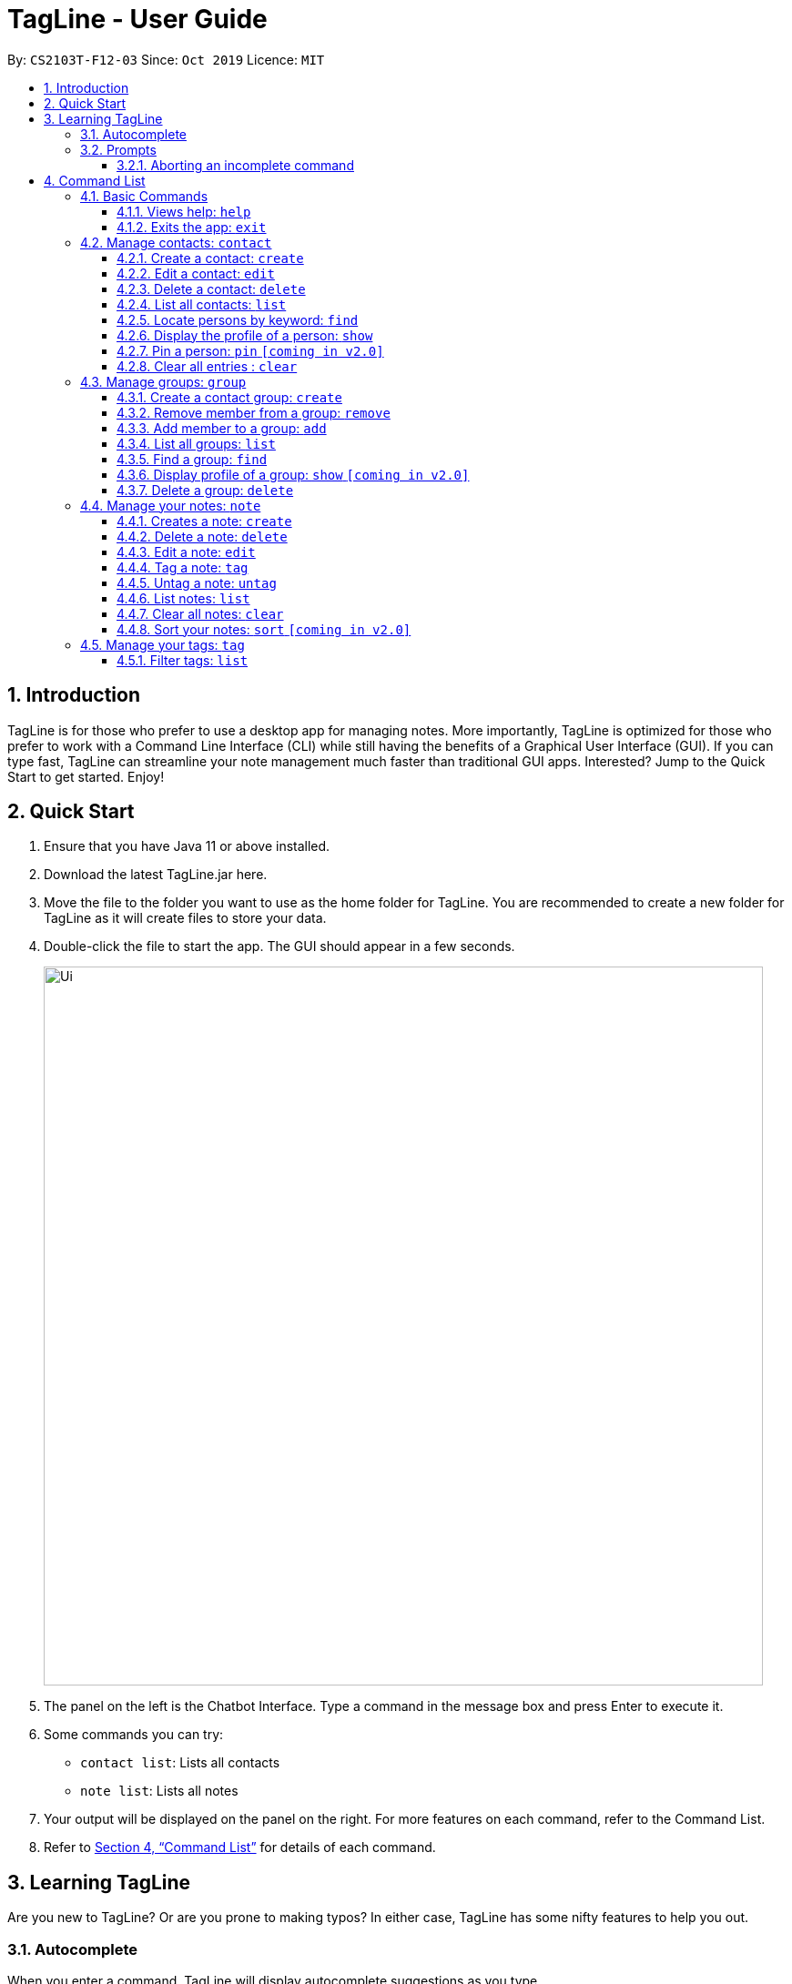 = TagLine - User Guide
:toclevels: 3
:sectnums:
:sectnumlevels: 3
:site-section: UserGuide
:toc:
:toc-title:
:toc-placement: preamble
:sectnums:
:imagesDir: images
:stylesDir: stylesheets
:xrefstyle: full
:experimental:
ifdef::env-github[]
:tip-caption: :bulb:
:note-caption: :information_source:
endif::[]
:repoURL: https://github.com/AY1920S1-CS2103T-F12-3/main/tree/master

By: `CS2103T-F12-03`      Since: `Oct 2019`      Licence: `MIT`

== Introduction

TagLine is for those who prefer to use a desktop app for managing notes.
More importantly, TagLine is optimized for those who prefer to work with a Command Line Interface (CLI)
while still having the benefits of a Graphical User Interface (GUI). If you can type fast, TagLine can
streamline your note management much faster than traditional GUI apps. Interested? Jump to the Quick Start
to get started. Enjoy!

== Quick Start

.  Ensure that you have Java 11 or above installed.
.  Download the latest TagLine.jar here.
.  Move the file to the folder you want to use as the home folder for TagLine. You are recommended to create a new folder for TagLine as it will create files to store your data.
.  Double-click the file to start the app. The GUI should appear in a few seconds.
+
image::Ui.png[width="790"]
+
.  The panel on the left is the Chatbot Interface. Type a command in the message box and press Enter to execute it.
.  Some commands you can try:
- `contact list`: Lists all contacts
- `note list`: Lists all notes
.  Your output will be displayed on the panel on the right. For more features on each command, refer to the Command List.
.  Refer to <<Command List>> for details of each command.

// tag::learningtagline[]
== Learning TagLine

Are you new to TagLine? Or are you prone to making typos? In either case, TagLine has some nifty features to help you out.

=== Autocomplete

When you enter a command, TagLine will display autocomplete suggestions as you type.

To illustrate, let's suppose you are trying to create a new contact. However, you only remember that the first keyword is `contact`! With the autocomplete feature, it is easy to find the correct command. Try following the following steps:

. Type `contact` into the command box. A list of suggestions will pop up under the command bar.
+
image::ug_autocomplete1.png[width="790"]

. Use the arrow keys to navigate to the correct command (optional if using mouse).
+
image::ug_autocomplete2.png[width="790"]

. Press the Enter key or click on the command in the menu. Your command box will now display `contact create`.
+
image::ug_autocomplete3.png[width="790"]

====
*Note*

After typing a command, if the autocomplete menu is still showing, please wait a moment for it to disappear, or click elsewhere on the screen. If you press Enter too quickly, this will cause your command to be overwritten.
====

=== Prompts

For some commands, TagLine can prompt you when there is missing important information. Instead of having to type the whole command again, you will only need to fill in the couple of fields you missed.

Let's take the same example of creating a new contact.

. Suppose you accidentally pressed Enter too early, and sent the command `contact create` as is.
+
image::ug_prompt1.png[width="790"]

. Maybe you have intended to call this new contact `Bob`. Then type `Bob` into the command box and press Enter (or Send). Then TagLine would appear like this:
+
image::ug_prompt2.png[width="790"]

. As can be seen above, TagLine has successfully created a new contact named `Bob`.

==== Aborting an incomplete command

But what if we don't want to proceed with the command? You can abort the command by pressing the Escape key.

.. After step 1 of the above example, let's say you no longer want to create a new contact. Press the Escape key.
+
image::ug_prompt3.png[width="790"]

.. The incomplete command will not be executed. Now you can continue to enter other commands into the command box.

====
*Note*

When given prompts, to minimize inconvenience to you, the autocomplete menu is temporarily disabled. Once prompting is complete or aborted, autocomplete will be re-enabled.
====
// end::learningtagline[]

== Command List

====
*Command Format*

* Words in `UPPER_CASE` are the parameters to be supplied by the user e.g. in `contact create --n NAME`, `NAME` is a parameter which can be used as `contact create --n John Doe`.
* Items in square brackets are optional e.g `[--n NAME]` and `[--e EMAIL]` can be used as `--n John Doe --e j.doe@gmail.com` or only `--n John Doe`.
* Items with `\*` after them can be used multiple times including zero times e.g. `[--t TAG]*`​ can be used as `<empty>` (i.e. 0 times), `--t #friend`, `--t #friend --t #family`, etc.
* Items with `+`​ after them can be used one or multiple times e.g. `[--t TAG]+`​ can be used as `--t #friend` and `--t #friend --t #family` but cannot be used as `<empty>` (i.e. 0 times),
* Parameters can be in any order e.g. `--n NAME --p PHONE_NUMBER` and `--p PHONE_NUMBER --n NAME` are considered the same.
* For parameters that cannot be used multiple times (i.e. without `*` or `+` after them), if there are multiple values provided (e.g. `--p 12345 --p 67890`), only the last value will be considered as part of the user input.
====

=== Basic Commands

==== Views help: `help`

Displays the list of commands and their usages.

Format:

`help`

==== Exits the app: `exit`

Exits the application.

Format:
`exit`

=== Manage contacts: `contact`

Tagline can help people to manage their contacts easily. When you use contact commands, a view that displays a
list of contacts will appear in the right pane. The left pane still displays a chat bot for user interaction.

.An example of Contact View
image::ContactListExample.png[]

==== Create a contact: `create`

Creates a new contact.

Format:

`contact create --n NAME [--p PHONE_NUMBER] [--e EMAIL] [--a ADDRESS] [--d DESCRIPTION]`

Example:

* Suppose you just have a new friend - `Dwayne Johnson` - and you want to save his contact along with some
information that you know about him. +
You can just enter the following command:
 `contact create --n Dwayne Johnson --p 81234567 --e johnson@gmail.com --d Friend from CS2100`.
+
.Entering the command
image::ug_contactcreate1.png[width="600"]

* This creates a new contact with name and other attribute values that you entered. +
The display will show the profile of the contact that you just created.
+
.Command executed, a new contact created
image::ug_contactcreate2.png[width="600"]

NOTE: Contact id is generated randomly. As a result, you may see a different value with the example provided.

==== Edit a contact: `edit`

Edits an existing contact.

Format:

`contact edit CONTACT_ID [--n NAME] [--p PHONE_NUMBER] [--e EMAIL] [--a ADDRESS] [--d DESCRIPTION]`

Example:

* After creating a contact, suppose you get a new information about that person and want to edit the data. +
You can just enter the following command:
`contact edit 99022 --a NUS School of Computing`
+
.Entering the command
image::ug_contactedit1.png[width="600"]

* This edits an existing contact with the id that you entered. +
The display will show the profile of the contact that you just edited.
+
.Command executed, the new contact data displayed
image::ug_contactedit2.png[width="600"]

NOTE: Partial edit will be supported in v2.0

==== Delete a contact: `delete`

Deletes a contact with the given id.

Format:

`contact delete CONTACT_ID`

Example:

* Suppose you feel that it is no longer necessary to store data for one of your contacts +
You can just enter the following command:
`contact delete 2`
+
.Entering the command
image::ug_contactdelete1.png[width="600"]

* This deletes an existing contact with the contact id that you entered. +
The display will show the refreshed contact list.
+
.Command executed, the specified contact deleted.
image::ug_contactdelete2.png[width="600"]

==== List all contacts: `list`

Lists all contacts in the application.

Format:

`contact list`

Example:

* Suppose you want to know all the contacts that are stored in Tagline. +
You can just enter the following command:
`contact list`
+
.Entering the command
image::ug_contactlist1.png[width="600"]

* This deletes an existing contact with the contact id that you entered. +
The display will show the refreshed contact list.
+
.Command executed, all contacts displayed.
image::ug_contactlist2.png[width="600"]

==== Locate persons by keyword: `find`

Lists all contacts whose name matches the given keyword.

Format:

`contact find KEYWORD`

Example:

* Suppose you just listed all the contacts. However, after seeing so many contacts, you are only interested in finding
contacts with that contain `Alex` in its name.
+
.Initial list of contacts.
image::ug_contactfind1.png[width="600"]

* This command allows you to contacts with the specified name easily. +
You can just enter the following command:
`contact find Alex`
+
.Entering the command
image::ug_contactfind2.png[width="600"]
+
.Command executed, only contacts that contain the specified name displayed.
image::ug_contactfind3.png[width="600"]

// tag::contact-show[]
==== Display the profile of a person: `show`

Displays a contact profile that contains information and list of notes that are associated with a given contact id.

Format:

`contact show CONTACT_ID`

Example:

* Suppose you are interested to know information and notes that are associated with your contact `Alex Yeoh`
which is stored with a contact id equals to `1` in Tagline. In addition, suppose that Tagline currently stores
the following data:
+
.List of all contacts that are stored by Tagline.
image::ug_contactshow1.png[width="600"]
+
.List of all groups that are stored by Tagline.
image::ug_contactshow2.png[width="600"]
+
.List of all notes that are stored by Tagline.
image::ug_contactshow3.png[width="600"]

* Instead of checking association between notes and contacts one by one, you can just enter the following command:
`contact show 1`
+
.Entering the command
image::ug_contactshow4.png[width="600"]

* This command allows you display a profile for a contact with id equals to `1`. The profile contains basic information
about a contact (i.e. name, email, phone number, address, and description) and list of notes that are associated with it.
+
.Command executed, contact profile displayed
image::ug_contactshow5.png[width="600"]
// end::contact-show[]

==== Pin a person: `pin` `[coming in v2.0]`

Pins a contact to the top of the contact list.

Format:

`contact pin CONTACT_ID`

Examples:

* `contact pin 00343`

==== Clear all entries : `clear`

Clears all data that you have in your contact list. Before executing this command, the application will also ask for confirmation through the chatbot because you won’t be able to undo this operation.

Format:

`contact clear`

Examples:

* `contact clear`
+
Executing this command will trigger a confirmation in the chatbot:
+
  Please confirm some additional details for the command. Press the escape key to abort.
  Are you sure you want to clear your contact list? Enter 'Y' to continue.
+

.Confirmation for clearing notes
image::ug_contactclear1.png[width="600"]

Then, if you answer "Y", the chatbot will clear all data in your contact list.
+
.Command executed, the contact list cleared.
image::ug_contactclear2.png[width="600"]

If you press the ESC key, the command will be aborted.

// tag::group-command[]
=== Manage groups: `group`

NOTE: group descriptions and editing groups will be supported in v2.0, disregard any group description references here

// tag::groupcreate-command[]
==== Create a contact group: `create`
Creates a new group. If any contacts are mentioned, the new group will contain all of the mentioned contacts.

Format:

`group create GROUP_NAME [--i CONTACT_ID]*`

Example:

* Lets imagine we wish to organize our contacts better by starting a mailing list of '_ao3_' fanfic readers.
We can start by creating an '_ao3_' group with a few initial members using the command
 `group create ao3 --i 212 --i 215`

.Entering the command
image::ug_groupcreate1.png[width="600"]

* This creates a group with name '_ao3_' that contains contacts with ID '_212_' and '_215_' +
The display will show the group created and the contact that has been added.

.Command executed Group created
image::ug_groupcreate2.png[width="600"]

NOTE: group descriptions and editing groups will be supported in v2.0
// end::groupcreate-command[]

// tag::groupremove-command[]
==== Remove member from a group: `remove`
Removes member from a group.

Format:

`group remove GROUP_NAME [--i CONTACT_ID]+`

Example:

* Social circles change over time. One of our former '_ao3_' members have left us to join rival
fanfic site '_wattpad_'. To remove an '_ao3_' members we can do so with the command
 `group remove ao3 --i 215`

.Entering the command
image::ug_groupremove1.png[width="600"]

* This adds a removes the contact with ID '_000215_' from the group with name '_ao3_'
The display will show the group and the contact left in the group.

.Command executed group member removed
image::ug_groupremove2.png[width="600"]
// end::groupremove-command[]


NOTE: The UI prompt would indicate 'Attempting to remove contact(s) from group' this
prompt is a confirmation and signals that the command has been executed and no other
prompt will be given. The prompts purpose is to warn that contact ids given which
do not appear in the Group would not be detected and the user should check it manually.
Auto detection of contacts to be deleted that are not found in the Group is left to v2.0

// tag::groupadd-command[]

==== Add member to a group: `add`
Adds members to a group.

Format:

`group add GROUP_NAME [--i CONTACT_ID]+`

Example:

* Over time our '_ao3_' group has grown with new members joining. We need to update our
group to record the recent addition. To add a member to our '_ao3_' group we can use the command
 `group create ao3 --i 90040`

.Entering the command
image::ug_groupadd1.PNG[width="600"]

* This adds a contact with ID '_90040_' to the group with name '_ao3_'
The display will show the group and the contact that has been added.

.Command executed Group created
image::ug_groupadd2.PNG[width="600"]
// end::groupadd-command[]

NOTE: The UI prompt would indicate 'Attempting to add contact(s) from group' this
prompt is a confirmation and signals that the command has been executed and no other
prompt will be given. The prompts purpose is to warn that contact ids given which
do not appear in the Addressbook would not be detected and the user should check it manually.
Auto detection of contacts to be added that are not found in the Addressbook is left to v2.0

==== List all groups: `list`
Lists all groups

Format:

`group list`

Example:

* Sometimes we may wish to take a step back and view all the groups we are managing.
To show all the groups stored we can use the command
 `group list`

.Entering the command
image::ug_grouplist1.png[width="600"]

* This displays all groups

.Command executed, Groups displayed
image::ug_grouplist2.png[width="600"]

NOTE: group descriptions will be supported in v2.0

==== Find a group: `find`
Finds a specific group and display the members

Format:

`group find GROUP_NAME`

Example:

* Often we may forget who is in a group and wish to know the contacts currently in
a group. To find the '_ao3_' group from the list of groups, we can use command
 `group find ao3` with the exact group name we are looking for

.Entering the command
image::ug_groupfind1.png[width="600"]

* This searches for a group with the exact name as group '_ao3_'
The display will show the group and the group members

.Command executed, Group found and displaying Contacts
image::ug_groupfind2.png[width="600"]

NOTE: group descriptions will be supported in v2.0

==== Display profile of a group: `show` `[coming in v2.0]`
Display the profile page of a contact group which shows the members of the group and notes tagged with the group.

Format:

`group show GROUP_NAME`

Example:

* `group show CS2103-F12-3`

==== Delete a group: `delete`
Deletes a group. Note the contacts in the deleted group still exists, only the group has been disbanded.

Format:

`group delete GROUP_NAME​`

Example:

* Suffering from success, our little mailing list of '_ao3_' members have grown
too large and split into several regional chapters to facilitate organization.
Its time to disband the original '_ao3_' group and make new groups for each chapter.
To delete the group '_ao3_', we can use command `group delete ao3`

.Entering the command
image::ug_groupdelete1.png[width="600"]

* This searches for a group with the exact name as group '_ao3_'
The display will display all remaining groups in a list.

.Command executed Group deleted
image::ug_groupdelete2.png[width="600"]

NOTE: group descriptions will be supported in v2.0
// end::group-command[]

// tag::note-command[]
=== Manage your notes: `note`

Tagline can help people to manage their notes easily. When you use note commands, a view that displays a
list of notes will appear in the right pane. The left pane still displays a chat bot for user interaction.

.An example of Note View
image::NoteListExample.png[width="600"]
// end::note-command[]

// tag::note-create[]
==== Creates a note: `create`

Creates a new note. If any tags are listed, the note will be tagged with them. +
Notes without title will be titled "Untitled Note"

Format:

`note create [--T TITLE] [--c CONTENT] [--t TAG]*`

IMPORTANT: TITLE and CONTENT can be optional if the other is defined but cannot be both empty.

Example:

. Let's say you found a resource link that can be referenced for your assignment and you would like to make a note. You can create a note with the resource link as the content with the following command
`note create --T MIPS --c https://en.wikipedia.org/wiki/MIPS_architecture --t #assignment`
+
.Entering `note create` command
image::ug_notecreate1.png[width="600"]

. A note is created with the title "MIPS" and content "https://en.wikipedia.org/wiki/MIPS_architecture". The note is also tagged with the hashtag "assignment". +
The note created is displayed in the right pane.
+
.Note created after command execution
image::ug_notecreate2.png[width="600"]

NOTE: Upload of image will be supported in v2.0
// end::note-create[]

// tag::note-delete[]
==== Delete a note: `delete`

Deletes a note.

Format:

`note delete NOTE_ID`

IMPORTANT: As assigned note id is static, deleted note id are not reassigned.

Example:

. If you have completed your assignment and would like to delete the note related to the resource link, you can delete with the command `note delete 16`. +
As the note id is "00016", you can enter "16" as the NOTE_ID parameter.
+
.Entering `note delete` command
image::ug_notedelete1.png[width="600"]

. The note will be deleted from TagLine.
+
.Note deleted after command execution
image::ug_notedelete2.png[width="600"]
// end::note-delete[]

// tag::note-edit[]
==== Edit a note: `edit`

Edits a saved note.

Format:

`note edit NOTE_ID [--T NEW_TITLE] [--c NEW_CONTENT]`

IMPORTANT: Enter the parameters to update.

Example:

. If you find that your note title should have more information, you can enter the command `note edit 16 --T CS2100 Assignment: MIPS`
+
.Entering `note edit` command
image::ug_noteedit1.png[width="600"]

. The title of the note will be changed from "MIPS" to "CS2100 Assignment: MIPS".
+
.Note edited after command execution
image::ug_noteedit2.png[width="600"]

NOTE: Upload of image will be supported in v2.0 +
Partial editing will be supported in v2.0
// end::note-edit[]

[#note-tag]
==== Tag a note: `tag`

Tags a note with one or more tags.

Format:

`note tag NOTE_ID [--t TAG]+`

In Tagline, there are 3 types of tags. They are hash tag, contact tag and group tag.

{empty} +

===== Tag a note with a hash tag

Hash tag is a tag of the form `#TOPIC` where `TOPIC` could be substituted with any string not longer than 30
characters.

Example: `#Assignment_1`, `#Project CS2103T`, `#Meeting Notes`

By tagging a note with a hash tag, user can easily find all notes related to a certain topic.

{empty} +

Here is an example of tagging a note with a hash tag

. Enter the command `note tag 1 --t #any topic` into the command box.
+
image::ug_notetag_hashtag1.png[width="600"]

. Send the command and you will be able to see the tag in the note view.
+
image::ug_notetag_hashtag2.png[width="600"]

{empty} +

// tag::contact-tag[]
===== Tag a note with a contact tag

Contact tag is a tag of the form `@CONTACT_ID` where `CONTACT_ID` could be substituted with any non-negative integer with
at most 8 digits.

Example: `@12345`, `@00001`, `@2`

By tagging a note with a contact tag, user can easily find all notes related to a certain contact.

{empty} +

Here is an example of tagging a note with a contact tag

. Enter the command `note tag 1 --t @2` into the command box.
+
image::ug_notetag_hashtag1.png[width="600"]

. Send the command and you will be able to see the tag in the note view.
+
image::ug_notetag_hashtag2.png[width="600"]

{empty} +

// end::contact-tag[]

// tag::group-tag[]
===== Tag a note with a group tag

Group tag is a tag of the form `%GROUP_NAME` where `GROUP_NAME` could be substituted with any string that does not
contain whitespace.

Example: `#cs2103t`, `#cs2100-cs2101`

By tagging a note with a group tag, user can easily find all notes related to a certain group of contacts.

{empty} +

Here is an example of tagging a note with a group tag

. Enter the command `note tag 1 --t #cs2103t` into the command box.
+
image::ug_notetag_hashtag1.png[width="600"]

. Send the command and you will be able to see the tag in the note view.
+
image::ug_notetag_hashtag2.png[width="600"]

{empty} +

// end::group-tag[]

===== Tag a note with all tags
We can also combine the three tags above in one `note tag` command.

Example:

* `note tag 00002 --t #CS2103T --t #Duke --t @12300 --t %cs2103T`
+
Tags note with id '_00002_' with tag '_#CS2103T_', '_#Duke_' and user with id '_@12300_' and group '_%cs2103T_'.

==== Untag a note: `untag`

Untags a note from one or more tags.

Format:

`note untag NOTE_ID [--t TAG]+`

Similar with `note tag` command we can also untag a note with three types of tags.

Example:

* `note untag 00002 --t #CS2103T --t #Duke --t @12300 --t %cs2103T`
+
Untags '_#CS2103T_', '_#Duke_' and user with id '_@12300_' and group '_%cs2103T_' from note with id '_00002_'.

// tag::note-list[]
[#note-list]
==== List notes: `list`

Lists all notes in the application. Filters can be applied to show only notes related to certain keywords, hashtags, users or groups.

Format:

`note list [# / @ / %][FILTER]`

Example:

[cols=3*,options=header]
|===
|Format
|Example
|Outcome

|`note list`
|`note list`
|Lists all notes.

|`note list KEYWORD`
|`note list meeting`
|Lists all notes which contain the phrase “_meeting_”.

|`note list #HASHTAG`
|`note list #cs2100`
|Lists all notes with the hashtag '_#cs2100_'.

|`note list @CONTACTID`
|`note list @12345`
|Lists all notes tagged with the contact of ID '_12345_'.

|`note list %GROUPNAME`
|`note list %cs2103-team`
|Lists all notes tagged with the group '_cs2103-team_'.
|===

. When you would like to see all the notes you have in TagLine, you can enter the command `note list`.
+
.Entering `note list` command
image::ug_notelist1.png[width=600]

. All notes are displayed.
+
.All notes displayed
image::ug_notelist2.png[width="600"]

. When you would like to find the notes containing the keyword "cs", you can enter the command `note list cs`.
+
.Entering `note list` command with keyword
image::ug_notelist3.png[width="600"]

. Notes with the keyword "cs" found in the title or content are displayed.
+
.Notes containing keyword displayed
image::ug_notelist4.png[width="600"]

. When you would like to see the notes tagged with the hashtag "assignment", you can enter the command `note list #assignment`.
+
.Entering `note list` command with tag filter
image::ug_notelist5.png[width="600"]

. Notes tagged with "#assignment" are displayed.
+
.Filtered tagged notes displayed
image::ug_notelist6.png[width="600"]

. When you would like to filter by multiple tags, you can enter the command `note list @00001 %cs2103t`.
+
.Entering `note list` command with multiple tag filter
image::ug_notelist7.png[width="600"]

. Notes tagged with contact of contact id "1" or with group with group name "cs2103t" are displayed.
+
.Filtered notes displayed
image::ug_notelist8.png[width="600"]
// end::note-list[]

// tag::note-clear[]
==== Clear all notes: `clear`
Clears all notes.

Format:

`note clear`

Executing this command will trigger a confirmation in the chatbot:

  Please confirm some additional details for the command. Press the escape key to abort.

  Are you sure you want to clear your contact list? Enter 'Y' to continue.

.Confirmation for clearing notes
image::ug_noteclear.png[width="600"]

If you answer "Y", the chatbot will clear all data in your contact list. +
If you press the ESC key, the command will be aborted.
// end::note-clear[]

==== Sort your notes: `sort` `[coming in v2.0]`
Sort notes in different orders (i.e last updated date, alphabetically).

=== Manage your tags: `tag`

// tag::tag-list[]
==== Filter tags: `list`

Lists all valid tags that have ever been associated with your notes.
A tag will appear in this list if it has been successfully used to tag a note previously.
However, if a tag is no longer valid, it will be automatically removed from the list. Here are the conditions for a tag to be marked as invalid:
- The tag is considered as a contact tag and the referenced contact is removed from Tagline.
- The tag is considered as a group tag and the referenced group is removed from Tagline.

NOTE:: if you untag a note, it will still appear in this list. The tag list serves as a history to remind you of tags that you can use.

Format:

`tag list`

Example:

* Suppose you want to know tags that you have used previously and still valid. +
You can just use the following command: `tag list`.
+
.Command executed, list of tags displayed
image::ug_taglist1.png[width="600"]
// end::tag-list[]
